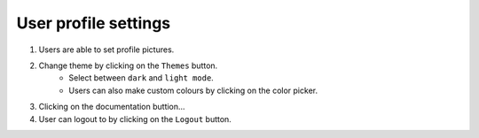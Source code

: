 User profile settings
=====================
1. Users are able to set profile pictures.
2. Change theme by clicking on the ``Themes`` button.
    - Select between ``dark`` and ``light mode``.
    - Users can also make custom colours by clicking on the color picker.
3. Clicking on the documentation buttion...
4. User can logout to by clicking on the ``Logout`` button.
